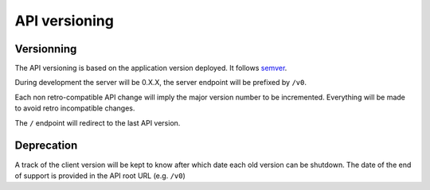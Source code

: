 ##############
API versioning
##############

.. _versioning:

Versionning
===========

The API versioning is based on the application version deployed. It follows `semver <http://semver.org/>`_.

During development the server will be 0.X.X, the server endpoint will be prefixed by ``/v0``.

Each non retro-compatible API change will imply the major version number to be incremented.
Everything will be made to avoid retro incompatible changes.

The ``/`` endpoint will redirect to the last API version.


Deprecation
===========

A track of the client version will be kept to know after which date each old version can be shutdown.
The date of the end of support is provided in the API root URL (e.g. ``/v0``)

.. Using the ``Alert`` header, the server can communicate any potential warning
.. messages, information, or other alerts.
.. The value is JSON mapping with the following attributes:

.. * ``code``: one of the strings ``"deprecated-client"``, ``"soft-eol"`` or ``"hard-eol"``
.. * ``message``: a human-readable message
.. * ``url``: a URL at which more information is available

.. A ``503 Service Unavailable`` error response can be returned if the
.. client version is too old.

.. A ``513 Service Decommissioned`` error response can be returned
.. indicating that the service has been replaced with a new and better
.. service using some as-yet-undesigned protocol.
